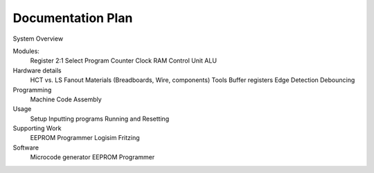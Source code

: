 Documentation Plan
==================

System Overview

Modules:
    Register
    2:1 Select
    Program Counter
    Clock
    RAM
    Control Unit
    ALU

Hardware details
    HCT vs. LS
    Fanout
    Materials (Breadboards, Wire, components)
    Tools
    Buffer registers
    Edge Detection
    Debouncing

Programming
    Machine Code
    Assembly

Usage
    Setup
    Inputting programs
    Running and Resetting

Supporting Work
    EEPROM Programmer
    Logisim
    Fritzing

Software
    Microcode generator
    EEPROM Programmer
